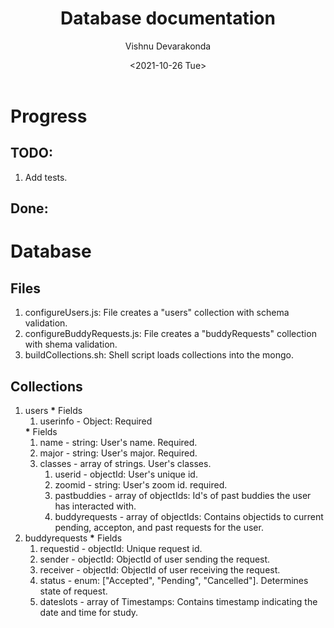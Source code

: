 #+Title: Database documentation
#+author: Vishnu Devarakonda
#+date: <2021-10-26 Tue>

* Progress
** TODO:
   1. Add tests.
** Done:


* Database
** Files
   1. configureUsers.js: File creates a "users" collection with schema validation.
   2. configureBuddyRequests.js: File creates a "buddyRequests" collection with shema validation.
   3. buildCollections.sh: Shell script loads collections into the mongo.

** Collections
   1. users
      *** Fields
      1. userinfo - Object: Required
	 *** Fields
	 1. name - string: User's name. Required.
	 2. major - string: User's major. Required.
	 3. classes - array of strings. User's classes.
      2. userid - objectId: User's unique id.
      3. zoomid - string: User's zoom id. required.
      4. pastbuddies - array of objectIds: Id's of past buddies the user has interacted with.
      5. buddyrequests - array of objectIds: Contains objectids to current pending, accepton, and past requests for the user.
   2. buddyrequests
      *** Fields
      1. requestid - objectId: Unique request id.
      2. sender - objectId: ObjectId of user sending the request.
      3. receiver - objectId: ObjectId of user receiving the request.
      4. status - enum: ["Accepted", "Pending", "Cancelled"]. Determines state of request.
      5. dateslots - array of Timestamps: Contains timestamp indicating the date and time for study.
